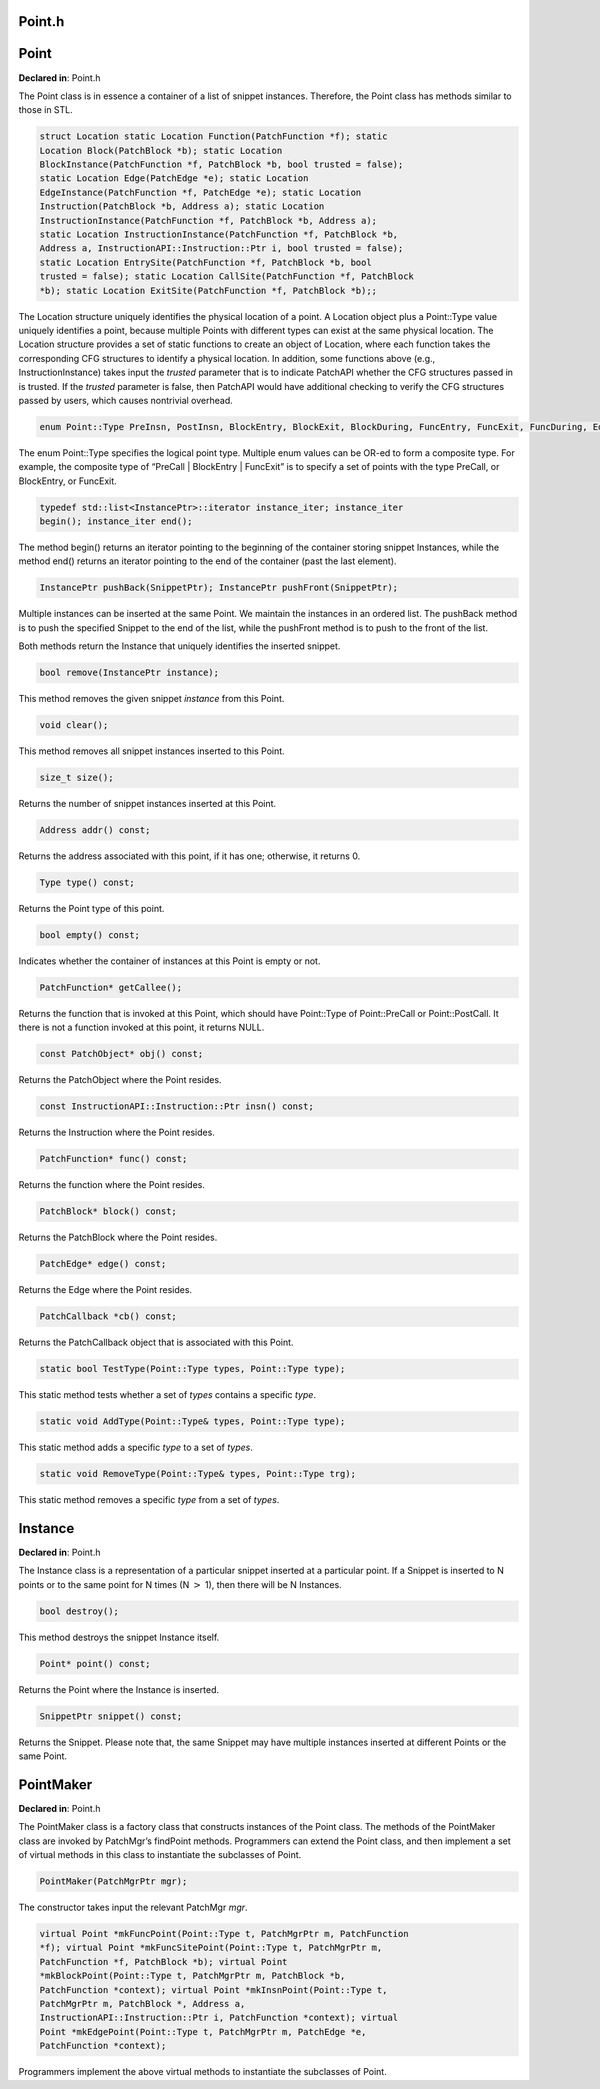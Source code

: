 Point.h
=======

.. cpp:namespace:: Dyninst::patchAPI

Point
=====

**Declared in**: Point.h

The Point class is in essence a container of a list of snippet
instances. Therefore, the Point class has methods similar to those in
STL.

.. code-block:: cpp
    
    struct Location static Location Function(PatchFunction *f); static
    Location Block(PatchBlock *b); static Location
    BlockInstance(PatchFunction *f, PatchBlock *b, bool trusted = false);
    static Location Edge(PatchEdge *e); static Location
    EdgeInstance(PatchFunction *f, PatchEdge *e); static Location
    Instruction(PatchBlock *b, Address a); static Location
    InstructionInstance(PatchFunction *f, PatchBlock *b, Address a);
    static Location InstructionInstance(PatchFunction *f, PatchBlock *b,
    Address a, InstructionAPI::Instruction::Ptr i, bool trusted = false);
    static Location EntrySite(PatchFunction *f, PatchBlock *b, bool
    trusted = false); static Location CallSite(PatchFunction *f, PatchBlock
    *b); static Location ExitSite(PatchFunction *f, PatchBlock *b);;

The Location structure uniquely identifies the physical location of a
point. A Location object plus a Point::Type value uniquely identifies a
point, because multiple Points with different types can exist at the
same physical location. The Location structure provides a set of static
functions to create an object of Location, where each function takes the
corresponding CFG structures to identify a physical location. In
addition, some functions above (e.g., InstructionInstance) takes input
the *trusted* parameter that is to indicate PatchAPI whether the CFG
structures passed in is trusted. If the *trusted* parameter is false,
then PatchAPI would have additional checking to verify the CFG
structures passed by users, which causes nontrivial overhead.

.. code-block:: cpp

    enum Point::Type PreInsn, PostInsn, BlockEntry, BlockExit, BlockDuring, FuncEntry, FuncExit, FuncDuring, EdgeDuring, PreCall, PostCall, OtherPoint, None, InsnTypes = PreInsn | PostInsn, BlockTypes = BlockEntry | BlockExit | BlockDuring, FuncTypes = FuncEntry | FuncExit | FuncDuring, EdgeTypes = EdgeDuring, CallTypes = PreCall | PostCall;

The enum Point::Type specifies the logical point type. Multiple enum
values can be OR-ed to form a composite type. For example, the composite
type of “PreCall \| BlockEntry \| FuncExit” is to specify a set of
points with the type PreCall, or BlockEntry, or FuncExit.

.. code-block:: cpp
    
    typedef std::list<InstancePtr>::iterator instance_iter; instance_iter
    begin(); instance_iter end();

The method begin() returns an iterator pointing to the beginning of the
container storing snippet Instances, while the method end() returns an
iterator pointing to the end of the container (past the last element).

.. code-block:: cpp
    
    InstancePtr pushBack(SnippetPtr); InstancePtr pushFront(SnippetPtr);

Multiple instances can be inserted at the same Point. We maintain the
instances in an ordered list. The pushBack method is to push the
specified Snippet to the end of the list, while the pushFront method is
to push to the front of the list.

Both methods return the Instance that uniquely identifies the inserted
snippet.

.. code-block:: cpp
    
    bool remove(InstancePtr instance);

This method removes the given snippet *instance* from this Point.

.. code-block:: cpp
    
    void clear();

This method removes all snippet instances inserted to this Point.

.. code-block:: cpp
    
    size_t size();

Returns the number of snippet instances inserted at this Point.

.. code-block:: cpp
    
    Address addr() const;

Returns the address associated with this point, if it has one;
otherwise, it returns 0.

.. code-block:: cpp
    
    Type type() const;

Returns the Point type of this point.

.. code-block:: cpp
    
    bool empty() const;

Indicates whether the container of instances at this Point is empty or
not.

.. code-block:: cpp
    
    PatchFunction* getCallee();

Returns the function that is invoked at this Point, which should have
Point::Type of Point::PreCall or Point::PostCall. It there is not a
function invoked at this point, it returns NULL.

.. code-block:: cpp
    
    const PatchObject* obj() const;

Returns the PatchObject where the Point resides.

.. code-block:: cpp
    
    const InstructionAPI::Instruction::Ptr insn() const;

Returns the Instruction where the Point resides.

.. code-block:: cpp
    
    PatchFunction* func() const;

Returns the function where the Point resides.

.. code-block:: cpp
    
    PatchBlock* block() const;

Returns the PatchBlock where the Point resides.

.. code-block:: cpp
    
    PatchEdge* edge() const;

Returns the Edge where the Point resides.

.. code-block:: cpp
    
    PatchCallback *cb() const;

Returns the PatchCallback object that is associated with this Point.

.. code-block:: cpp
    
    static bool TestType(Point::Type types, Point::Type type);

This static method tests whether a set of *types* contains a specific
*type*.

.. code-block:: cpp
    
    static void AddType(Point::Type& types, Point::Type type);

This static method adds a specific *type* to a set of *types*.

.. code-block:: cpp
    
    static void RemoveType(Point::Type& types, Point::Type trg);

This static method removes a specific *type* from a set of *types*.

Instance
========

**Declared in**: Point.h

The Instance class is a representation of a particular snippet inserted
at a particular point. If a Snippet is inserted to N points or to the
same point for N times (N :math:`>` 1), then there will be N Instances.

.. code-block:: cpp
    
    bool destroy();

This method destroys the snippet Instance itself.

.. code-block:: cpp
    
    Point* point() const;

Returns the Point where the Instance is inserted.

.. code-block:: cpp
    
    SnippetPtr snippet() const;

Returns the Snippet. Please note that, the same Snippet may have
multiple instances inserted at different Points or the same Point.

PointMaker
==========

**Declared in**: Point.h

The PointMaker class is a factory class that constructs instances of the
Point class. The methods of the PointMaker class are invoked by
PatchMgr’s findPoint methods. Programmers can extend the Point class,
and then implement a set of virtual methods in this class to instantiate
the subclasses of Point.

.. code-block:: cpp
    
    PointMaker(PatchMgrPtr mgr);

The constructor takes input the relevant PatchMgr *mgr*.

.. code-block:: cpp
    
    virtual Point *mkFuncPoint(Point::Type t, PatchMgrPtr m, PatchFunction
    *f); virtual Point *mkFuncSitePoint(Point::Type t, PatchMgrPtr m,
    PatchFunction *f, PatchBlock *b); virtual Point
    *mkBlockPoint(Point::Type t, PatchMgrPtr m, PatchBlock *b,
    PatchFunction *context); virtual Point *mkInsnPoint(Point::Type t,
    PatchMgrPtr m, PatchBlock *, Address a,
    InstructionAPI::Instruction::Ptr i, PatchFunction *context); virtual
    Point *mkEdgePoint(Point::Type t, PatchMgrPtr m, PatchEdge *e,
    PatchFunction *context);

Programmers implement the above virtual methods to instantiate the
subclasses of Point.